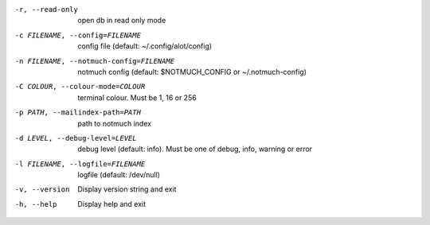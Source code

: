-r, --read-only  open db in read only mode
-c FILENAME, --config=FILENAME
                 config file (default: ~/.config/alot/config)
-n FILENAME, --notmuch-config=FILENAME
                 notmuch config (default: $NOTMUCH_CONFIG or ~/.notmuch-config)
-C COLOUR, --colour-mode=COLOUR
                 terminal colour. Must be 1, 16 or 256
-p PATH, --mailindex-path=PATH
                 path to notmuch index
-d LEVEL, --debug-level=LEVEL
                 debug level (default: info). Must be one of debug, info,
                 warning or error
-l FILENAME, --logfile=FILENAME
                 logfile (default: /dev/null)
-v, --version    Display version string and exit
-h, --help       Display help and exit
